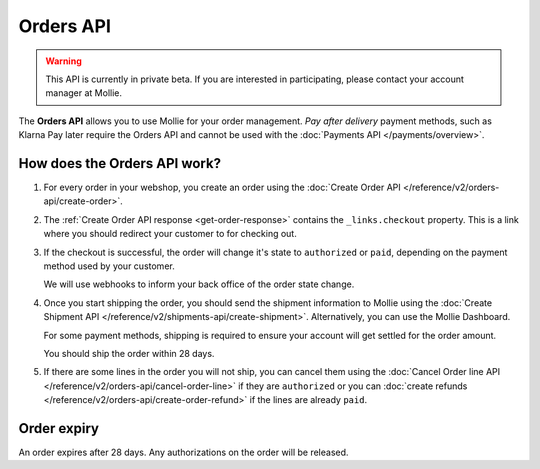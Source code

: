 Orders API
==========

.. warning::
   This API is currently in private beta. If you are interested in participating, please contact your account manager at
   Mollie.

The **Orders API** allows you to use Mollie for your order management. *Pay after delivery* payment methods, such as
Klarna Pay later require the Orders API and cannot be used with the :doc:`Payments API </payments/overview>`.

How does the Orders API work?
-----------------------------

#. For every order in your webshop, you create an order using the :doc:`Create Order API </reference/v2/orders-api/create-order>`.

#. The :ref:`Create Order API response <get-order-response>` contains the ``_links.checkout`` property. This is a link where you should redirect
   your customer to for checking out.

#. If the checkout is successful, the order will change it's state to ``authorized`` or ``paid``, depending on the
   payment method used by your customer.

   We will use webhooks to inform your back office of the order state change.

#. Once you start shipping the order, you should send the shipment information to Mollie using the
   :doc:`Create Shipment API </reference/v2/shipments-api/create-shipment>`. Alternatively, you can use the Mollie
   Dashboard.

   For some payment methods, shipping is required to ensure your account will get settled for the order amount.

   You should ship the order within 28 days.

#. If there are some lines in the order you will not ship, you can cancel them using the
   :doc:`Cancel Order line API </reference/v2/orders-api/cancel-order-line>` if they are ``authorized`` or you can
   :doc:`create refunds </reference/v2/orders-api/create-order-refund>` if the lines are already ``paid``.

Order expiry
------------

An order expires after 28 days. Any authorizations on the order will be released.